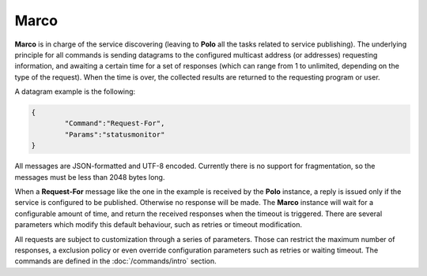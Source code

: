 Marco
=====

**Marco** is in charge of the service discovering (leaving to **Polo** all the tasks related to service publishing). The underlying principle for all commands is sending datagrams to the configured multicast address (or addresses) requesting information, and awaiting a certain time for a set of responses (which can range from 1 to unlimited, depending on the type of the request). When the time is over, the collected results are returned to the requesting program or user.

A datagram example is the following:

.. code-block:: JavaScript

	{
		"Command":"Request-For",
		"Params":"statusmonitor"
	}

All messages are JSON-formatted and UTF-8 encoded. Currently there is no support for fragmentation, so the messages must be less than 2048 bytes long.

When a **Request-For** message like the one in the example is received by the **Polo** instance, a reply is issued only if the service is configured to be published. Otherwise no response will be made. The **Marco** instance will wait for a configurable amount of time, and return the received responses when the timeout is triggered. There are several parameters which modify this default behaviour, such as retries or timeout modification.

All requests are subject to customization through a series of parameters. Those can restrict the maximum number of responses, a exclusion policy or even override configuration parameters such as retries or waiting timeout. The commands are defined in the :doc:`/commands/intro` section.